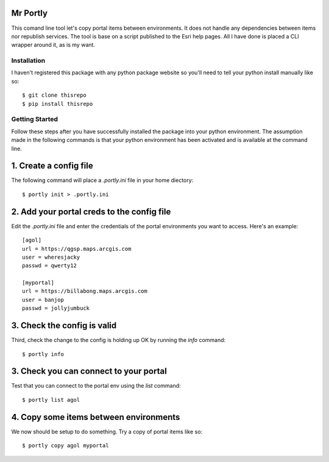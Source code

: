 
Mr Portly
*********

This comand line tool let's copy portal items between environments.
It does not handle any dependencies between items nor republish
services.  The tool is base on a script published to the Esri help
pages.  All I have done is placed a CLI wrapper around it, as is my
want.


Installation
------------

I haven't registered this package with any python package website so
you'll need to tell your python install manually like so::

    $ git clone thisrepo
    $ pip install thisrepo

    
Getting Started
---------------

Follow these steps after you have successfully installed the package
into your python environment.  The assumption made in the following
commands is that your python environment has been activated and is
available at the command line.

1. Create a config file
***********************

The following command will place a `.portly.ini` file in your home
diectory::

    $ portly init > .portly.ini

2.  Add your portal creds to the config file
********************************************
    
Edit the `.portly.ini` file and enter the credentials of the portal
environments you want to access.  Here's an example::

  [agol]
  url = https://qgsp.maps.arcgis.com
  user = wheresjacky
  passwd = qwerty12

  [myportal]
  url = https://billabong.maps.arcgis.com
  user = banjop
  passwd = jollyjumbuck
  

3.  Check the config is valid
*****************************

Third, check the change to the config is holding up OK by running the
`info` command::

  $ portly info
  

3.  Check you can connect to your portal
****************************************
  
Test that you can connect to the portal env using the `list` command::

  $ portly list agol

4.  Copy some items between environments
****************************************

We now should be setup to do something.  Try a copy of portal items
like so::

  $ portly copy agol myportal

  
